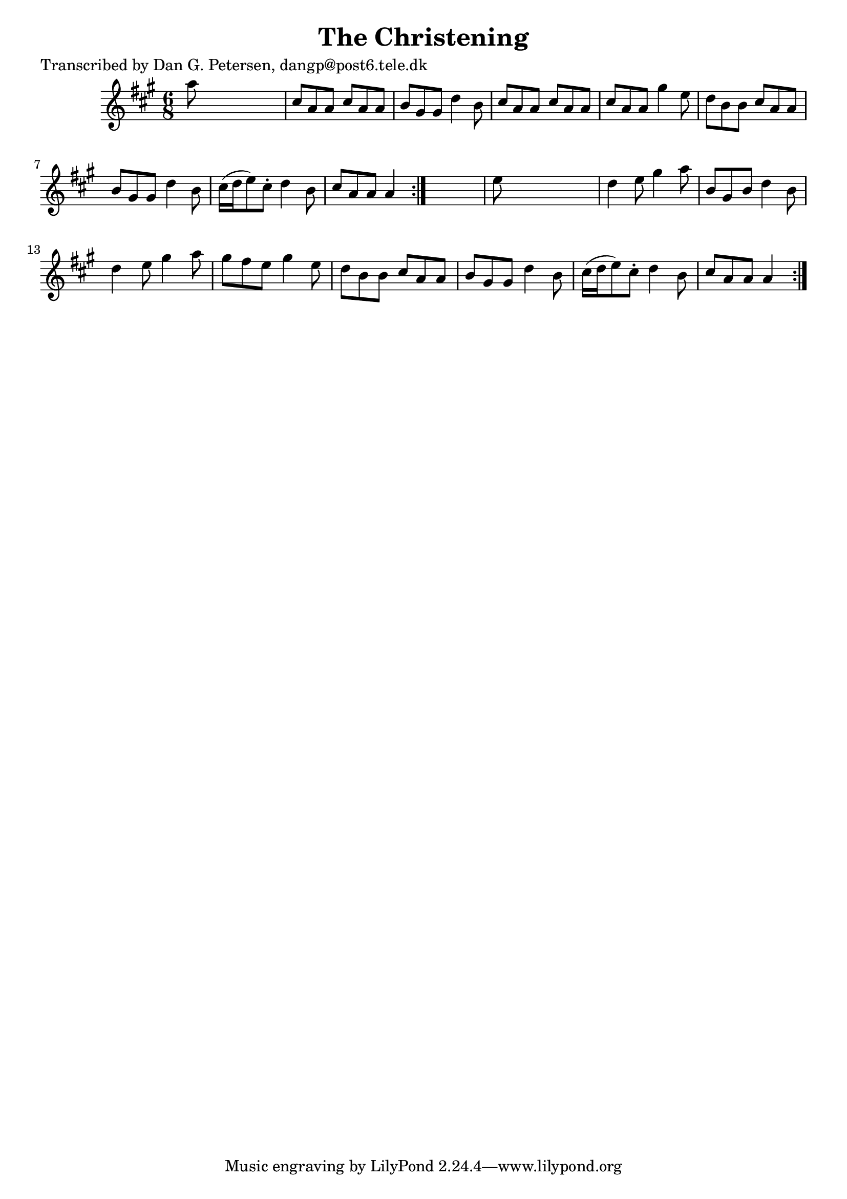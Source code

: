 
\version "2.16.2"
% automatically converted by musicxml2ly from xml/0952_dp.xml

%% additional definitions required by the score:
\language "english"


\header {
    poet = "Transcribed by Dan G. Petersen, dangp@post6.tele.dk"
    encoder = "abc2xml version 63"
    encodingdate = "2015-01-25"
    title = "The Christening"
    }

\layout {
    \context { \Score
        autoBeaming = ##f
        }
    }
PartPOneVoiceOne =  \relative a'' {
    \repeat volta 2 {
        \repeat volta 2 {
            \key a \major \time 6/8 a8 s8*5 | % 2
            cs,8 [ a8 a8 ] cs8 [ a8 a8 ] | % 3
            b8 [ gs8 gs8 ] d'4 b8 | % 4
            cs8 [ a8 a8 ] cs8 [ a8 a8 ] | % 5
            cs8 [ a8 a8 ] gs'4 e8 | % 6
            d8 [ b8 b8 ] cs8 [ a8 a8 ] | % 7
            b8 [ gs8 gs8 ] d'4 b8 | % 8
            cs16 ( [ d16 e8 ) cs8 -. ] d4 b8 | % 9
            cs8 [ a8 a8 ] a4 }
        s8 | \barNumberCheck #10
        e'8 s8*5 | % 11
        d4 e8 gs4 a8 | % 12
        b,8 [ gs8 b8 ] d4 b8 | % 13
        d4 e8 gs4 a8 | % 14
        gs8 [ fs8 e8 ] gs4 e8 | % 15
        d8 [ b8 b8 ] cs8 [ a8 a8 ] | % 16
        b8 [ gs8 gs8 ] d'4 b8 | % 17
        cs16 ( [ d16 e8 ) cs8 -. ] d4 b8 | % 18
        cs8 [ a8 a8 ] a4 }
    }


% The score definition
\score {
    <<
        \new Staff <<
            \context Staff << 
                \context Voice = "PartPOneVoiceOne" { \PartPOneVoiceOne }
                >>
            >>
        
        >>
    \layout {}
    % To create MIDI output, uncomment the following line:
    %  \midi {}
    }


